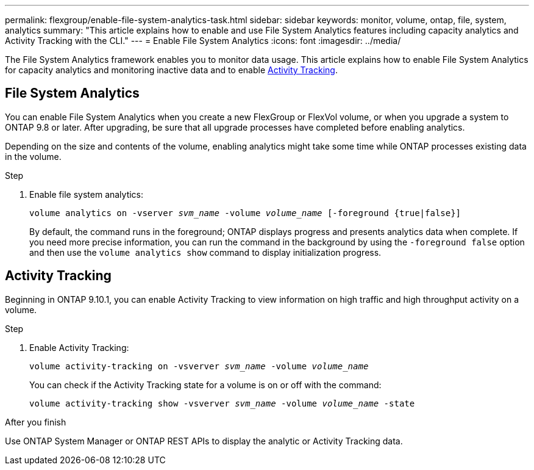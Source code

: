 //CLI INSTRUCTIONS : MOVE TO EVENT MONITORING
//Keep as ghost page with redirect or get Switchboard


---
permalink: flexgroup/enable-file-system-analytics-task.html
sidebar: sidebar
keywords: monitor, volume, ontap, file, system, analytics
summary: "This article explains how to enable and use File System Analytics features including capacity analytics and Activity Tracking with the CLI."
---
= Enable File System Analytics
:icons: font
:imagesdir: ../media/

[.lead]
The File System Analytics framework enables you to monitor data usage. This article explains how to enable File System Analytics for capacity analytics and monitoring inactive data and to enable <<Activity Tracking>>. 

== File System Analytics

You can enable File System Analytics when you create a new FlexGroup or FlexVol volume, or when you upgrade a system to ONTAP 9.8 or later. After upgrading, be sure that all upgrade processes have completed before enabling analytics.

Depending on the size and contents of the volume, enabling analytics might take some time while ONTAP processes existing data in the volume.

.Step

. Enable file system analytics:
+
`volume analytics on -vserver _svm_name_ -volume _volume_name_ [-foreground {true|false}]`
+
By default, the command runs in the foreground; ONTAP displays progress and presents analytics data when complete. If you need more precise information, you can run the command in the background by using the `-foreground false` option and then use the `volume analytics show` command to display initialization progress.

== Activity Tracking

Beginning in ONTAP 9.10.1, you can enable Activity Tracking to view information on high traffic and high throughput activity on a volume.

.Step
. Enable Activity Tracking:
+
`volume activity-tracking on -vsverver _svm_name_ -volume _volume_name_`
+
You can check if the Activity Tracking state for a volume is on or off with the command: 
+
`volume activity-tracking show -vsverver _svm_name_ -volume _volume_name_ -state`


.After you finish

Use ONTAP System Manager or ONTAP REST APIs to display the analytic or Activity Tracking data.

//1 November 2021, IE-422